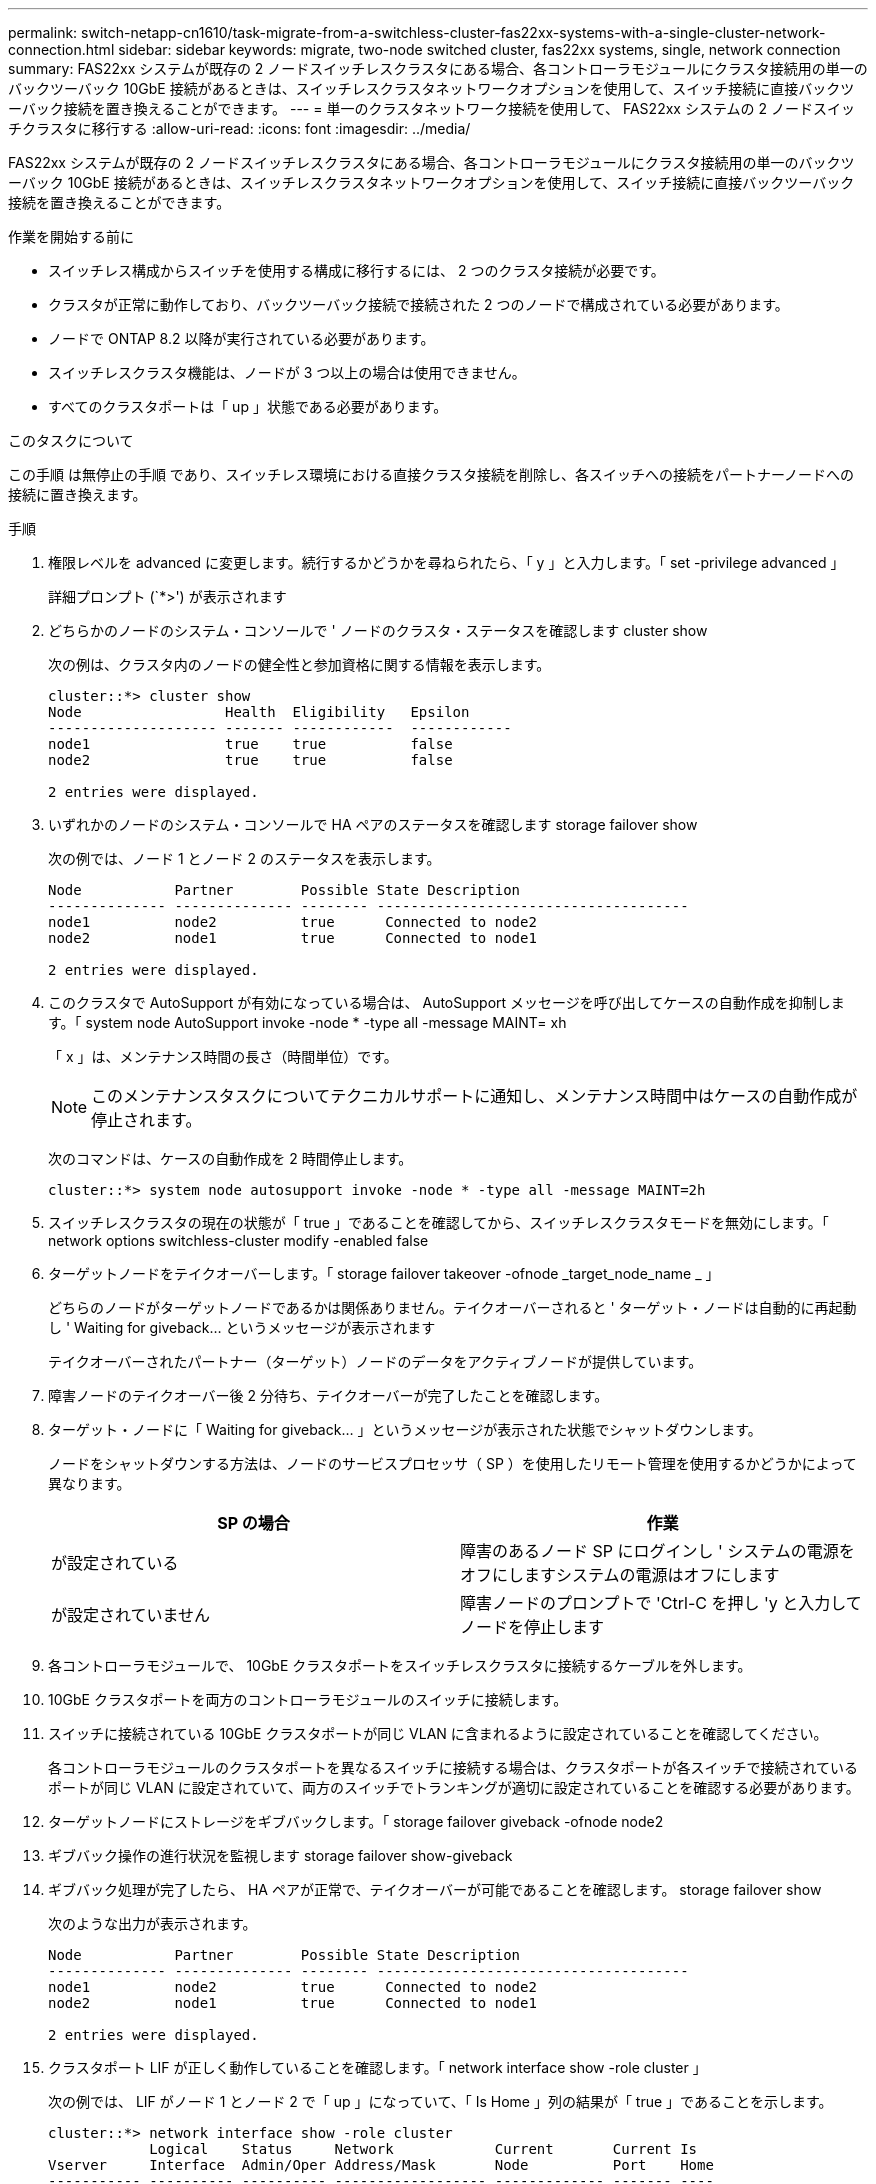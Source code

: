 ---
permalink: switch-netapp-cn1610/task-migrate-from-a-switchless-cluster-fas22xx-systems-with-a-single-cluster-network-connection.html 
sidebar: sidebar 
keywords: migrate, two-node switched cluster, fas22xx systems, single, network connection 
summary: FAS22xx システムが既存の 2 ノードスイッチレスクラスタにある場合、各コントローラモジュールにクラスタ接続用の単一のバックツーバック 10GbE 接続があるときは、スイッチレスクラスタネットワークオプションを使用して、スイッチ接続に直接バックツーバック接続を置き換えることができます。 
---
= 単一のクラスタネットワーク接続を使用して、 FAS22xx システムの 2 ノードスイッチクラスタに移行する
:allow-uri-read: 
:icons: font
:imagesdir: ../media/


[role="lead"]
FAS22xx システムが既存の 2 ノードスイッチレスクラスタにある場合、各コントローラモジュールにクラスタ接続用の単一のバックツーバック 10GbE 接続があるときは、スイッチレスクラスタネットワークオプションを使用して、スイッチ接続に直接バックツーバック接続を置き換えることができます。

.作業を開始する前に
* スイッチレス構成からスイッチを使用する構成に移行するには、 2 つのクラスタ接続が必要です。
* クラスタが正常に動作しており、バックツーバック接続で接続された 2 つのノードで構成されている必要があります。
* ノードで ONTAP 8.2 以降が実行されている必要があります。
* スイッチレスクラスタ機能は、ノードが 3 つ以上の場合は使用できません。
* すべてのクラスタポートは「 up 」状態である必要があります。


.このタスクについて
この手順 は無停止の手順 であり、スイッチレス環境における直接クラスタ接続を削除し、各スイッチへの接続をパートナーノードへの接続に置き換えます。

.手順
. 権限レベルを advanced に変更します。続行するかどうかを尋ねられたら、「 y 」と入力します。「 set -privilege advanced 」
+
詳細プロンプト (`*>') が表示されます

. どちらかのノードのシステム・コンソールで ' ノードのクラスタ・ステータスを確認します cluster show
+
次の例は、クラスタ内のノードの健全性と参加資格に関する情報を表示します。

+
[listing]
----

cluster::*> cluster show
Node                 Health  Eligibility   Epsilon
-------------------- ------- ------------  ------------
node1                true    true          false
node2                true    true          false

2 entries were displayed.
----
. いずれかのノードのシステム・コンソールで HA ペアのステータスを確認します storage failover show
+
次の例では、ノード 1 とノード 2 のステータスを表示します。

+
[listing]
----

Node           Partner        Possible State Description
-------------- -------------- -------- -------------------------------------
node1          node2          true      Connected to node2
node2          node1          true      Connected to node1

2 entries were displayed.
----
. このクラスタで AutoSupport が有効になっている場合は、 AutoSupport メッセージを呼び出してケースの自動作成を抑制します。「 system node AutoSupport invoke -node * -type all -message MAINT= xh
+
「 x 」は、メンテナンス時間の長さ（時間単位）です。

+

NOTE: このメンテナンスタスクについてテクニカルサポートに通知し、メンテナンス時間中はケースの自動作成が停止されます。

+
次のコマンドは、ケースの自動作成を 2 時間停止します。

+
[listing]
----
cluster::*> system node autosupport invoke -node * -type all -message MAINT=2h
----
. スイッチレスクラスタの現在の状態が「 true 」であることを確認してから、スイッチレスクラスタモードを無効にします。「 network options switchless-cluster modify -enabled false
. ターゲットノードをテイクオーバーします。「 storage failover takeover -ofnode _target_node_name _ 」
+
どちらのノードがターゲットノードであるかは関係ありません。テイクオーバーされると ' ターゲット・ノードは自動的に再起動し ' Waiting for giveback... というメッセージが表示されます

+
テイクオーバーされたパートナー（ターゲット）ノードのデータをアクティブノードが提供しています。

. 障害ノードのテイクオーバー後 2 分待ち、テイクオーバーが完了したことを確認します。
. ターゲット・ノードに「 Waiting for giveback... 」というメッセージが表示された状態でシャットダウンします。
+
ノードをシャットダウンする方法は、ノードのサービスプロセッサ（ SP ）を使用したリモート管理を使用するかどうかによって異なります。

+
|===
| SP の場合 | 作業 


 a| 
が設定されている
 a| 
障害のあるノード SP にログインし ' システムの電源をオフにしますシステムの電源はオフにします



 a| 
が設定されていません
 a| 
障害ノードのプロンプトで 'Ctrl-C を押し 'y と入力してノードを停止します

|===
. 各コントローラモジュールで、 10GbE クラスタポートをスイッチレスクラスタに接続するケーブルを外します。
. 10GbE クラスタポートを両方のコントローラモジュールのスイッチに接続します。
. スイッチに接続されている 10GbE クラスタポートが同じ VLAN に含まれるように設定されていることを確認してください。
+
各コントローラモジュールのクラスタポートを異なるスイッチに接続する場合は、クラスタポートが各スイッチで接続されているポートが同じ VLAN に設定されていて、両方のスイッチでトランキングが適切に設定されていることを確認する必要があります。

. ターゲットノードにストレージをギブバックします。「 storage failover giveback -ofnode node2
. ギブバック操作の進行状況を監視します storage failover show-giveback
. ギブバック処理が完了したら、 HA ペアが正常で、テイクオーバーが可能であることを確認します。 storage failover show
+
次のような出力が表示されます。

+
[listing]
----

Node           Partner        Possible State Description
-------------- -------------- -------- -------------------------------------
node1          node2          true      Connected to node2
node2          node1          true      Connected to node1

2 entries were displayed.
----
. クラスタポート LIF が正しく動作していることを確認します。「 network interface show -role cluster 」
+
次の例では、 LIF がノード 1 とノード 2 で「 up 」になっていて、「 Is Home 」列の結果が「 true 」であることを示します。

+
[listing]
----

cluster::*> network interface show -role cluster
            Logical    Status     Network            Current       Current Is
Vserver     Interface  Admin/Oper Address/Mask       Node          Port    Home
----------- ---------- ---------- ------------------ ------------- ------- ----
node1
            clus1        up/up    192.168.177.121/24  node1        e1a     true
node2
            clus1        up/up    192.168.177.123/24  node2        e1a     true

2 entries were displayed.
----
. どちらかのノードのシステム・コンソールで ' ノードのクラスタ・ステータスを確認します cluster show
+
次の例は、クラスタ内のノードの健全性と参加資格に関する情報を表示します。

+
[listing]
----

cluster::*> cluster show
Node                 Health  Eligibility   Epsilon
-------------------- ------- ------------  ------------
node1                true    true          false
node2                true    true          false

2 entries were displayed.
----
. クラスタ・ポートに ping を実行し、クラスタ接続を確認します。「 cluster ping-cluster local 」
+
コマンドの出力には、すべてのクラスタポート間の接続が表示されます。

. ケースの自動作成を抑制した場合は、 AutoSupport メッセージを呼び出して作成を再度有効にします。
+
「 system node AutoSupport invoke -node * -type all -message MAINT= end 」というメッセージが表示されます

+
[listing]
----
cluster::*> system node autosupport invoke -node * -type all -message MAINT=END
----
. 特権レベルを admin に戻します。 'et -privilege admin'


* 関連情報 *

https://kb.netapp.com/Advice_and_Troubleshooting/Data_Storage_Software/ONTAP_OS/How_to_suppress_automatic_case_creation_during_scheduled_maintenance_windows["ネットアップの技術情報アーティクル 1010449 ：「 How to suppress automatic case creation during scheduled maintenance windows"^]
